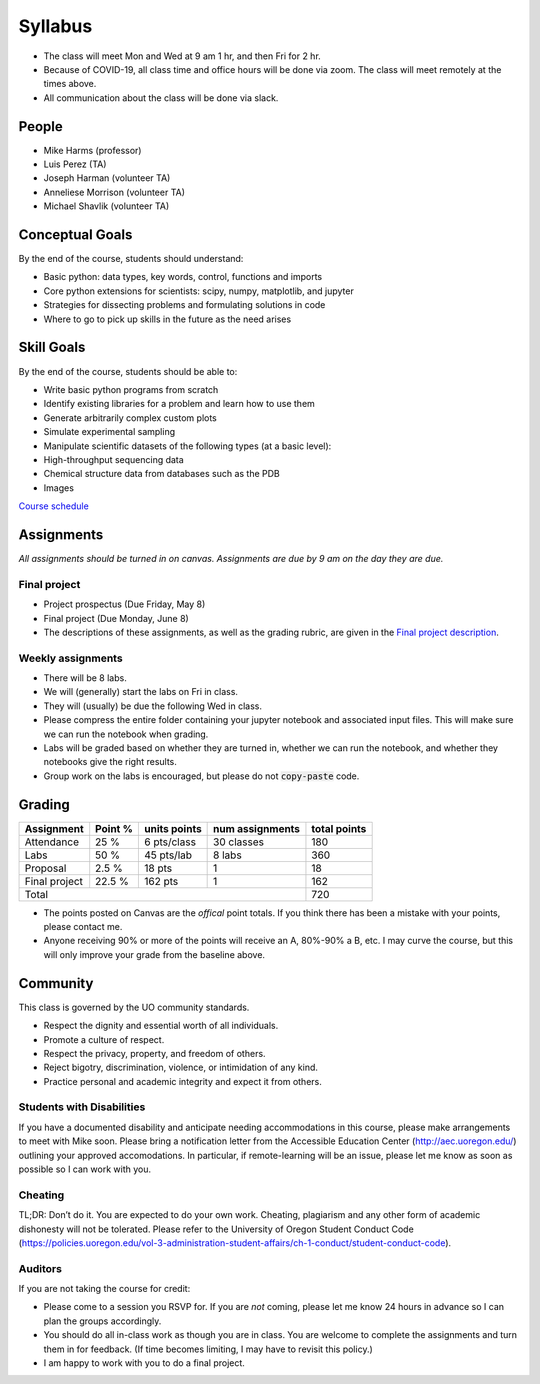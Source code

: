 Syllabus
========

+ The class will meet Mon and Wed at 9 am 1 hr, and then Fri for 2 hr.

+ Because of COVID-19, all class time and office hours will be done via zoom.
  The class will meet remotely at the times above.

+ All communication about the class will be done via slack.

People
------

+ Mike Harms (professor)
+ Luis Perez (TA)
+ Joseph Harman (volunteer TA)
+ Anneliese Morrison (volunteer TA)
+ Michael Shavlik (volunteer TA)

Conceptual Goals
----------------

By the end of the course, students should understand:

+ Basic python: data types, key words, control, functions and imports
+ Core python extensions for scientists: scipy, numpy, matplotlib, and jupyter
+ Strategies for dissecting problems and formulating solutions in code
+ Where to go to pick up skills in the future as the need arises

Skill Goals
-----------

By the end of the course, students should be able to:

+ Write basic python programs from scratch
+ Identify existing libraries for a problem and learn how to use them
+ Generate arbitrarily complex custom plots
+ Simulate experimental sampling
+ Manipulate scientific datasets of the following types (at a basic level):
+ High-throughput sequencing data
+ Chemical structure data from databases such as the PDB
+ Images

`Course schedule <index.html>`_

Assignments
-----------

*All assignments should be turned in on canvas.  Assignments are due by 9 am
on the day they are due.*

Final project
.............

+ Project prospectus (Due Friday, May 8)
+ Final project (Due Monday, June 8)
+ The descriptions of these assignments, as well as the grading rubric, are given
  in the `Final project description <final-project.html>`_.

Weekly assignments
..................

+ There will be 8 labs.
+ We will (generally) start the labs on Fri in class.
+ They will (usually) be due the following Wed in class.
+ Please compress the entire folder containing your jupyter notebook and
  associated input files.  This will make sure we can run the notebook when
  grading.
+ Labs will be graded based on whether they are turned in, whether we can run
  the notebook, and whether they notebooks give the right results.
+ Group work on the labs is encouraged, but please do not :code:`copy-paste`
  code.

Grading
-------

+---------------+---------+--------------+-----------------+--------------+
| Assignment    | Point % | units points | num assignments | total points |
+===============+=========+==============+=================+==============+
| Attendance    | 25 %    | 6 pts/class  | 30 classes      | 180          |
+---------------+---------+--------------+-----------------+--------------+
| Labs          | 50 %    | 45 pts/lab   | 8 labs          | 360          |
+---------------+---------+--------------+-----------------+--------------+
| Proposal      | 2.5 %   | 18 pts       | 1               | 18           |
+---------------+---------+--------------+-----------------+--------------+
| Final project | 22.5 %  | 162 pts      | 1               | 162          |
+---------------+---------+--------------+-----------------+--------------+
| Total                                                    | 720          |
+----------------------------------------------------------+--------------+

+ The points posted on Canvas are the *offical* point totals.  If you think
  there has been a mistake with your points, please contact me.
+ Anyone receiving 90% or more of the points will receive an A, 80%-90% a B, etc.
  I may curve the course, but this will only improve your grade from the
  baseline above.

Community
---------

This class is governed by the UO community standards.

+ Respect the dignity and essential worth of all individuals.
+ Promote a culture of respect.
+ Respect the privacy, property, and freedom of others.
+ Reject bigotry, discrimination, violence, or intimidation of any kind.
+ Practice personal and academic integrity and expect it from others.

Students with Disabilities
..........................

If you have a documented disability and anticipate needing accommodations in
this course, please make arrangements to meet with Mike soon. Please bring a
notification letter from the Accessible Education Center (`<http://aec.uoregon.edu/>`_)
outlining your approved accomodations.  In particular, if remote-learning will
be an issue, please let me know as soon as possible so I can work with you.

Cheating
........

TL;DR: Don’t do it. You are expected to do your own work. Cheating, plagiarism
and any other form of academic dishonesty will not be tolerated. Please refer to
the University of Oregon Student Conduct Code
(`<https://policies.uoregon.edu/vol-3-administration-student-affairs/ch-1-conduct/student-conduct-code>`_).

Auditors
........

If you are not taking the course for credit:

+ Please come to a session you RSVP for.  If you are *not* coming, please let
  me know 24 hours in advance so I can plan the groups accordingly.
+ You should do all in-class work as though you are in class.  You are welcome
  to complete the assignments and turn them in for feedback.  (If time becomes
  limiting, I may have to revisit this policy.)
+ I am happy to work with you to do a final project.
